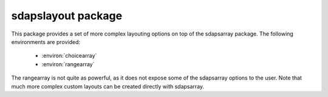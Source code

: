sdapslayout package
===================

This package provides a set of more complex layouting options on top of the
sdapsarray package. The following environments are provided:

 * :environ:`choicearray`
 * :environ:`rangearray`

The rangearray is not quite as powerful, as it does not expose some of the
sdapsarray options to the user. Note that much more complex custom layouts can
be created directly with sdapsarray.

.. environ::
    \begin{choicearray}[kwargs]{text}
    \end{choicearray}

    :param text: Text header text for the group (metadata only as of now).

    The following optional keyword parameters can be passed to the
    environment. These keyword parameters default to the values provided in the
    SDAPS context and can for example be modified globally for the document.

    :kwarg align:         named alignment group, by default \env{choicearay} environments are aligned if the layouter and orientation match
    :kwarg noalign:       disable alignment (same as setting ``align`` to an empty value)
    :kwarg horizontal:    set horizontal mode where each question is one row (default)
    :kwarg layouter:      set the sdapsarray layouter (e.g. rotated for rotated column headers)
    :kwarg text:          override the normal header (not useful currently!)
    :kwarg var:           if set appends the variable name to the newly created scope ('_' separator is added automatically)
    :kwarg vertical:      set vertical mode where each question is one column
    :kwarg type:          the question type "multichoice" or "singlechoice"
    :kwarg multichoice:   switch to multichoice "Choice" question mode
    :kwarg singlechoice:  switch to singlechoice "Option" question mode


    The choicearray environment represents a tabular layout for a set of multiple
    choice questions which have the same possible answers. A new header is created
    in the metadata to group the questions.

    .. warning:: The header is currently *not shown* in the PDF and it cannot
        contain fragile content due to implementation constraints! This is an issue
        with the class which will be fixed. The exact final behaviour is not yet
        specified.

    .. sdaps:: Example of a choicearray environment

        \begin{choicearray}[layouter=rotated]{A group of questions}
          \choice{Choice 1}
          \choice{Choice 2}
          \question{Question one}
          \question{Question two}
        \end{choicearray}

    .. sdaps:: Example of a vertical choicearray environment

        \begin{choicearray}[layouter=rotated,vertical]{A group of questions}
          \choice{Choice 1}
          \choice{Choice 2}
          \question{Question one}
          \question{Question two}
        \end{choicearray}

    .. todo::
         Right now all arguments can be overriden, this should not be the case. It
         would be correct if the variable name is loaded from the kwargs, and then
         the defaults for align and horizontal/vertical should be applied


    Inside the environment you need to first define all possible answers with
    choice macro and each question using the question macro.


.. environ::
    \begin{rangearray}[]{}
    \end{rangearray}

    .. todo:: Uh, document this.
